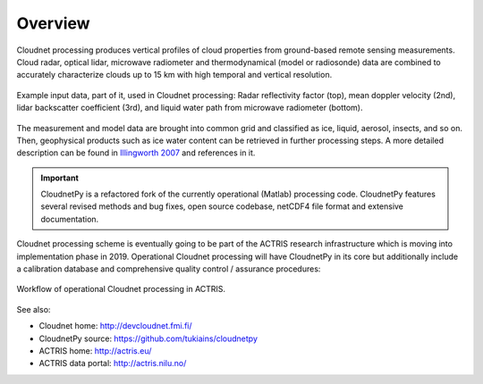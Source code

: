 ========
Overview
========

Cloudnet processing produces vertical profiles of cloud properties from ground-based remote sensing measurements.
Cloud radar, optical lidar, microwave radiometer and thermodynamical (model or radiosonde) data are combined to accurately
characterize clouds up to 15 km with high temporal and vertical resolution.

.. figure:: _static/example_data.png
	   :width: 500 px
	   :align: center

           Example input data, part of it, used in Cloudnet processing: Radar reflectivity factor (top), mean
           doppler velocity (2nd), lidar backscatter coefficient (3rd),
           and liquid water path from microwave radiometer (bottom).
	   
The measurement and model data are brought into common grid and classified as ice, liquid, aerosol, insects, and so on.
Then, geophysical products such as ice water content can be retrieved in further processing steps.
A more detailed description can be found in `Illingworth 2007`_ and references in it.

.. _Illingworth 2007: https://journals.ametsoc.org/doi/abs/10.1175/BAMS-88-6-883

.. important::

   CloudnetPy is a refactored fork of the currently operational (Matlab) processing code. CloudnetPy features
   several revised methods and bug fixes, open source codebase, netCDF4 file format and extensive documentation.

Cloudnet processing scheme is eventually going to be part of the ACTRIS
research infrastructure which is moving into implementation phase in 2019. Operational
Cloudnet processing will have CloudnetPy in its core but additionally include a
calibration database and comprehensive quality control / assurance procedures:

.. figure:: _static/CLU_workflow.png
	   :width: 650 px
	   :align: center

           Workflow of operational Cloudnet processing in ACTRIS.


See also:

- Cloudnet home: http://devcloudnet.fmi.fi/
- CloudnetPy source: https://github.com/tukiains/cloudnetpy
- ACTRIS home: http://actris.eu/
- ACTRIS data portal: http://actris.nilu.no/
